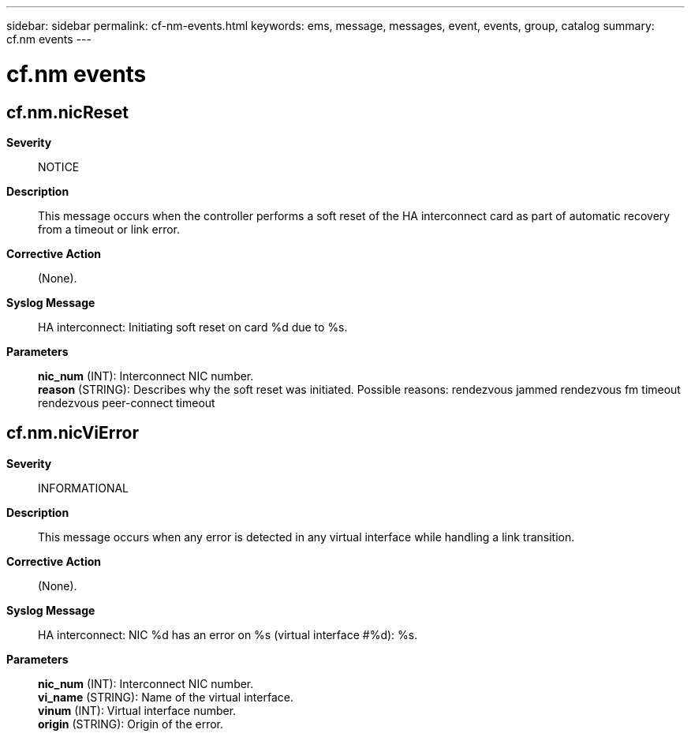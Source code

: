 ---
sidebar: sidebar
permalink: cf-nm-events.html
keywords: ems, message, messages, event, events, group, catalog
summary: cf.nm events
---

= cf.nm events
:toclevels: 1
:hardbreaks:
:nofooter:
:icons: font
:linkattrs:
:imagesdir: ./media/

== cf.nm.nicReset
*Severity*::
NOTICE
*Description*::
This message occurs when the controller performs a soft reset of the HA interconnect card as part of automatic recovery from a timeout or link error.
*Corrective Action*::
(None).
*Syslog Message*::
HA interconnect: Initiating soft reset on card %d due to %s.
*Parameters*::
*nic_num* (INT): Interconnect NIC number.
*reason* (STRING): Describes why the soft reset was initiated. Possible reasons: rendezvous jammed rendezvous fm timeout rendezvous peer-connect timeout

== cf.nm.nicViError
*Severity*::
INFORMATIONAL
*Description*::
This message occurs when any error is detected in any virtual interface while handling a link transition.
*Corrective Action*::
(None).
*Syslog Message*::
HA interconnect: NIC %d has an error on %s (virtual interface #%d): %s.
*Parameters*::
*nic_num* (INT): Interconnect NIC number.
*vi_name* (STRING): Name of the virtual interface.
*vinum* (INT): Virtual interface number.
*origin* (STRING): Origin of the error.
